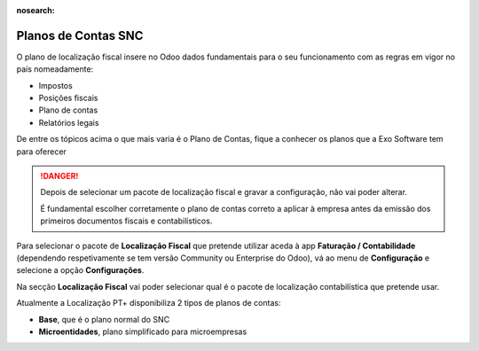 :nosearch:

====================
Planos de Contas SNC
====================
O plano de localização fiscal insere no Odoo dados fundamentais para o seu funcionamento com as regras em vigor no país
nomeadamente:

- Impostos
- Posições fiscais
- Plano de contas
- Relatórios legais

De entre os tópicos acima o que mais varia é o Plano de Contas, fique a conhecer os planos que a Exo Software tem para
oferecer

.. raw:: html

    <div style="text-align: center; margin: 20px 0;">
        ─── ✦ ───
    </div>

.. danger::
    Depois de selecionar um pacote de localização fiscal e gravar a configuração, não vai poder alterar.

    É fundamental escolher corretamente o plano de contas correto a aplicar à empresa antes da emissão dos primeiros
    documentos fiscais e contabilísticos.

Para selecionar o pacote de **Localização Fiscal** que pretende utilizar aceda à app **Faturação / Contabilidade**
(dependendo respetivamente se tem versão Community ou Enterprise do Odoo), vá ao menu de **Configuração** e selecione a
opção **Configurações**.

Na secção **Localização Fiscal** vai poder selecionar qual é o pacote de localização contabilística que pretende usar.

Atualmente a Localização PT+ disponibiliza 2 tipos de planos de contas:

- **Base**, que é o plano normal do SNC
- **Microentidades**, plano simplificado para microempresas

.. seealso::::
    `Legislação do SNC <https://www.cnc.min-financas.pt/snc.html>_`

    `Definição de Micro empresa <https://diariodarepublica.pt/dr/lexionario/termo/micro-empresa>_`

    `Legislação do NCM <https://www.cnc.min-financas.pt/ncm.html>_`

.. FIXME : imagens e continuar a explicar
